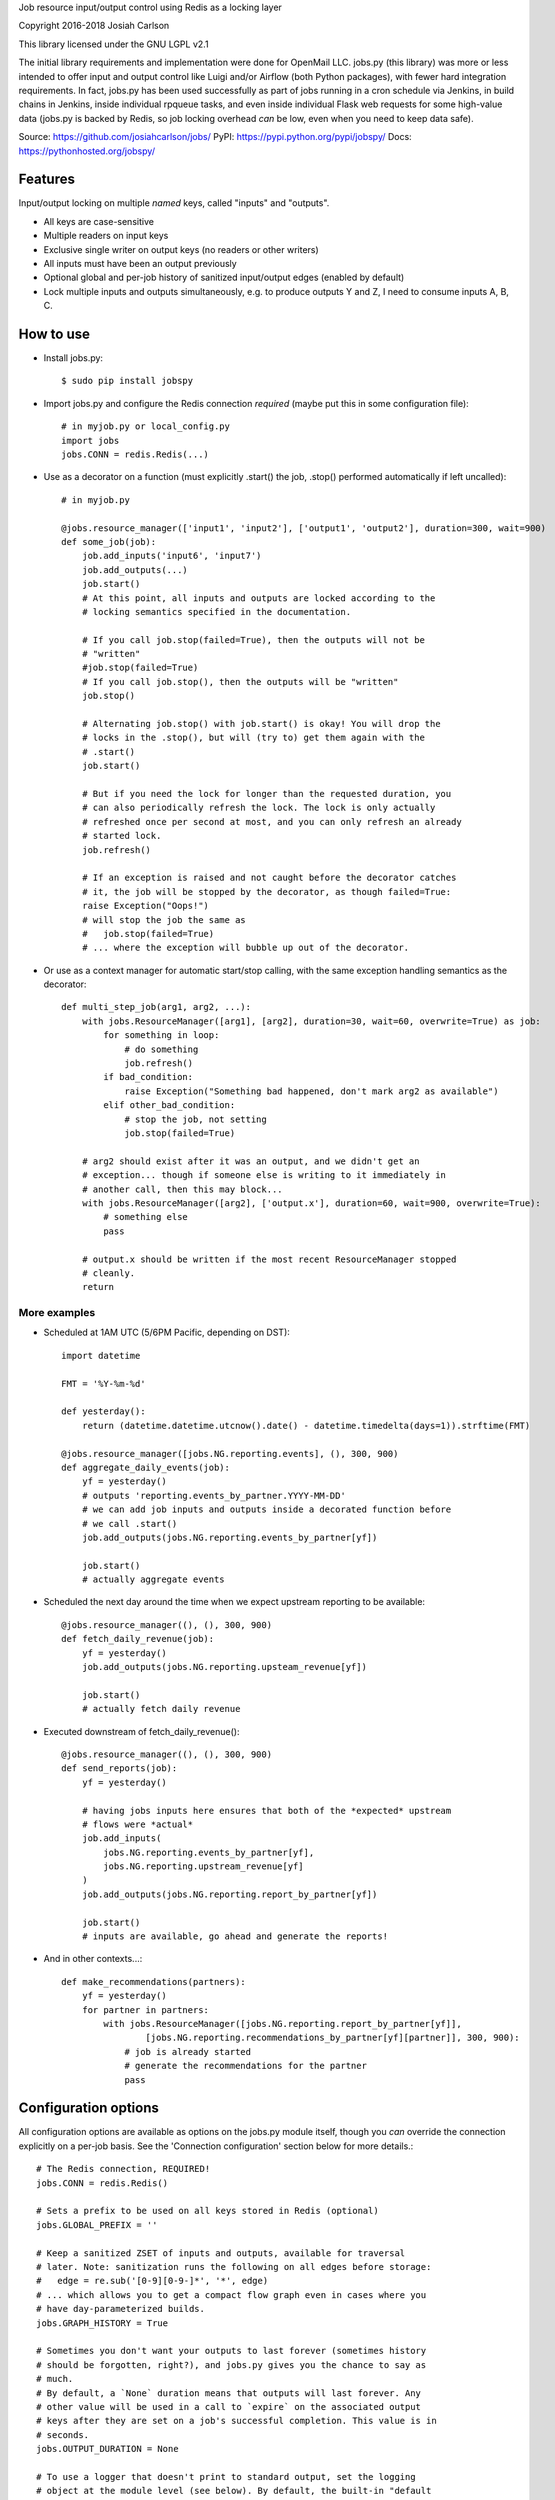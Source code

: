 
Job resource input/output control using Redis as a locking layer

Copyright 2016-2018 Josiah Carlson

This library licensed under the GNU LGPL v2.1

The initial library requirements and implementation were done for OpenMail LLC.
jobs.py (this library) was more or less intended to offer input and output
control like Luigi and/or Airflow (both Python packages), with fewer hard
integration requirements. In fact, jobs.py has been used successfully as part
of jobs running in a cron schedule via Jenkins, in build chains in Jenkins,
inside individual rpqueue tasks, and even inside individual Flask web requests
for some high-value data (jobs.py is backed by Redis, so job locking overhead
*can* be low, even when you need to keep data safe).

Source: https://github.com/josiahcarlson/jobs/
PyPI: https://pypi.python.org/pypi/jobspy/
Docs: https://pythonhosted.org/jobspy/

Features
========

Input/output locking on multiple *named* keys, called "inputs" and "outputs".

* All keys are case-sensitive
* Multiple readers on input keys
* Exclusive single writer on output keys (no readers or other writers)
* All inputs must have been an output previously
* Optional global and per-job history of sanitized input/output edges (enabled
  by default)
* Lock multiple inputs and outputs simultaneously, e.g. to produce outputs Y and
  Z, I need to consume inputs A, B, C.

How to use
==========

* Install jobs.py::

    $ sudo pip install jobspy

* Import jobs.py and configure the Redis connection *required* (maybe put this
  in some configuration file)::

    # in myjob.py or local_config.py
    import jobs
    jobs.CONN = redis.Redis(...)

* Use as a decorator on a function (must explicitly .start() the job, .stop()
  performed automatically if left uncalled)::

    # in myjob.py

    @jobs.resource_manager(['input1', 'input2'], ['output1', 'output2'], duration=300, wait=900)
    def some_job(job):
        job.add_inputs('input6', 'input7')
        job.add_outputs(...)
        job.start()
        # At this point, all inputs and outputs are locked according to the
        # locking semantics specified in the documentation.

        # If you call job.stop(failed=True), then the outputs will not be
        # "written"
        #job.stop(failed=True)
        # If you call job.stop(), then the outputs will be "written"
        job.stop()

        # Alternating job.stop() with job.start() is okay! You will drop the
        # locks in the .stop(), but will (try to) get them again with the
        # .start()
        job.start()

        # But if you need the lock for longer than the requested duration, you
        # can also periodically refresh the lock. The lock is only actually
        # refreshed once per second at most, and you can only refresh an already
        # started lock.
        job.refresh()

        # If an exception is raised and not caught before the decorator catches
        # it, the job will be stopped by the decorator, as though failed=True:
        raise Exception("Oops!")
        # will stop the job the same as
        #   job.stop(failed=True)
        # ... where the exception will bubble up out of the decorator.

* Or use as a context manager for automatic start/stop calling, with the same
  exception handling semantics as the decorator::

    def multi_step_job(arg1, arg2, ...):
        with jobs.ResourceManager([arg1], [arg2], duration=30, wait=60, overwrite=True) as job:
            for something in loop:
                # do something
                job.refresh()
            if bad_condition:
                raise Exception("Something bad happened, don't mark arg2 as available")
            elif other_bad_condition:
                # stop the job, not setting
                job.stop(failed=True)

        # arg2 should exist after it was an output, and we didn't get an
        # exception... though if someone else is writing to it immediately in
        # another call, then this may block...
        with jobs.ResourceManager([arg2], ['output.x'], duration=60, wait=900, overwrite=True):
            # something else
            pass

        # output.x should be written if the most recent ResourceManager stopped
        # cleanly.
        return

More examples
-------------

* Scheduled at 1AM UTC (5/6PM Pacific, depending on DST)::

        import datetime

        FMT = '%Y-%m-%d'

        def yesterday():
            return (datetime.datetime.utcnow().date() - datetime.timedelta(days=1)).strftime(FMT)

        @jobs.resource_manager([jobs.NG.reporting.events], (), 300, 900)
        def aggregate_daily_events(job):
            yf = yesterday()
            # outputs 'reporting.events_by_partner.YYYY-MM-DD'
            # we can add job inputs and outputs inside a decorated function before
            # we call .start()
            job.add_outputs(jobs.NG.reporting.events_by_partner[yf])

            job.start()
            # actually aggregate events

* Scheduled the next day around the time when we expect upstream reporting to
  be available::

        @jobs.resource_manager((), (), 300, 900)
        def fetch_daily_revenue(job):
            yf = yesterday()
            job.add_outputs(jobs.NG.reporting.upsteam_revenue[yf])

            job.start()
            # actually fetch daily revenue

* Executed downstream of fetch_daily_revenue()::

        @jobs.resource_manager((), (), 300, 900)
        def send_reports(job):
            yf = yesterday()

            # having jobs inputs here ensures that both of the *expected* upstream
            # flows were *actual*
            job.add_inputs(
                jobs.NG.reporting.events_by_partner[yf],
                jobs.NG.reporting.upstream_revenue[yf]
            )
            job.add_outputs(jobs.NG.reporting.report_by_partner[yf])

            job.start()
            # inputs are available, go ahead and generate the reports!

* And in other contexts...::

        def make_recommendations(partners):
            yf = yesterday()
            for partner in partners:
                with jobs.ResourceManager([jobs.NG.reporting.report_by_partner[yf]],
                        [jobs.NG.reporting.recommendations_by_partner[yf][partner]], 300, 900):
                    # job is already started
                    # generate the recommendations for the partner
                    pass


Configuration options
=====================

All configuration options are available as options on the jobs.py module itself,
though you *can* override the connection explicitly on a per-job basis. See the
'Connection configuration' section below for more details.::

    # The Redis connection, REQUIRED!
    jobs.CONN = redis.Redis()

    # Sets a prefix to be used on all keys stored in Redis (optional)
    jobs.GLOBAL_PREFIX = ''

    # Keep a sanitized ZSET of inputs and outputs, available for traversal
    # later. Note: sanitization runs the following on all edges before storage:
    #   edge = re.sub('[0-9][0-9-]*', '*', edge)
    # ... which allows you to get a compact flow graph even in cases where you
    # have day-parameterized builds.
    jobs.GRAPH_HISTORY = True

    # Sometimes you don't want your outputs to last forever (sometimes history
    # should be forgotten, right?), and jobs.py gives you the chance to say as
    # much.
    # By default, a `None` duration means that outputs will last forever. Any
    # other value will be used in a call to `expire` on the associated output
    # keys after they are set on a job's successful completion. This value is in
    # seconds.
    jobs.OUTPUT_DURATION = None

    # To use a logger that doesn't print to standard output, set the logging
    # object at the module level (see below). By default, the built-in "default
    # logger" prints to standard output.
    jobs.DEFAULT_LOGGER = logging.getLogger(...)

Using jobs.py with a custom Redis configuration
===============================================

If you would like to use jobs.py as a script (for the convenient command-line
options), you need to create a wrapper module, which can also act as your
general configuration updates for jobs.py (hack because I needed to release
this as open-source before the end of summer)::


    # myjobs.py
    import jobs
    jobs.CONN = ...
    jobs.DEFAULT_LOGGER = ...
    jobs.GLOBAL_PREFIX = ...
    jobs.GRAPH_HISTORY = ...
    jobs.OUTPUT_DURATION = ...

    from jobs import *

    if __name__ == '__main__':
        main()

Then you can use this as::

    $ python myjobs.py --help


And you can use ``myjobs.py`` everywhere, which will have all of your
configuration handled.::

    # daily_report.py
    import myjobs

    @myjobs.resource_manager(...)
    def daily_reporting(job, ...):
        # exactly the same as before.

